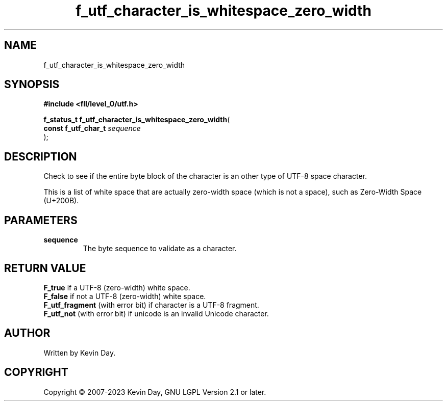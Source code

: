 .TH f_utf_character_is_whitespace_zero_width "3" "July 2023" "FLL - Featureless Linux Library 0.6.8" "Library Functions"
.SH "NAME"
f_utf_character_is_whitespace_zero_width
.SH SYNOPSIS
.nf
.B #include <fll/level_0/utf.h>
.sp
\fBf_status_t f_utf_character_is_whitespace_zero_width\fP(
    \fBconst f_utf_char_t \fP\fIsequence\fP
);
.fi
.SH DESCRIPTION
.PP
Check to see if the entire byte block of the character is an other type of UTF-8 space character.
.PP
This is a list of white space that are actually zero-width space (which is not a space), such as Zero-Width Space (U+200B).
.SH PARAMETERS
.TP
.B sequence
The byte sequence to validate as a character.

.SH RETURN VALUE
.PP
\fBF_true\fP if a UTF-8 (zero-width) white space.
.br
\fBF_false\fP if not a UTF-8 (zero-width) white space.
.br
\fBF_utf_fragment\fP (with error bit) if character is a UTF-8 fragment.
.br
\fBF_utf_not\fP (with error bit) if unicode is an invalid Unicode character.
.SH AUTHOR
Written by Kevin Day.
.SH COPYRIGHT
.PP
Copyright \(co 2007-2023 Kevin Day, GNU LGPL Version 2.1 or later.
